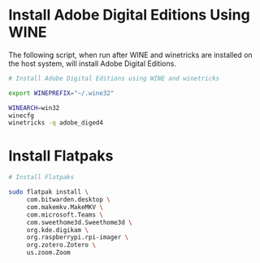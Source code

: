 
* Install Adobe Digital Editions Using WINE

The following script, when run after WINE and winetricks are installed on the host system, will install Adobe Digital Editions.

#+begin_src sh :shebang !/bin/sh :tangle yes :tangle "ade-setup.sh"
  # Install Adobe Digital Editions using WINE and winetricks

  export WINEPREFIX="~/.wine32"

  WINEARCH=win32
  winecfg
  winetricks -q adobe_diged4
#+end_src

* Install Flatpaks

#+begin_src sh :shebang !/bin/sh :tangle yes :tangle
  # Install Flatpaks

  sudo flatpak install \
       com.bitwarden.desktop \
       com.makemkv.MakeMKV \
       com.microsoft.Teams \
       com.sweethome3d.Sweethome3d \
       org.kde.digikam \
       org.raspberrypi.rpi-imager \
       org.zotero.Zotero \
       us.zoom.Zoom 
#+end_src
